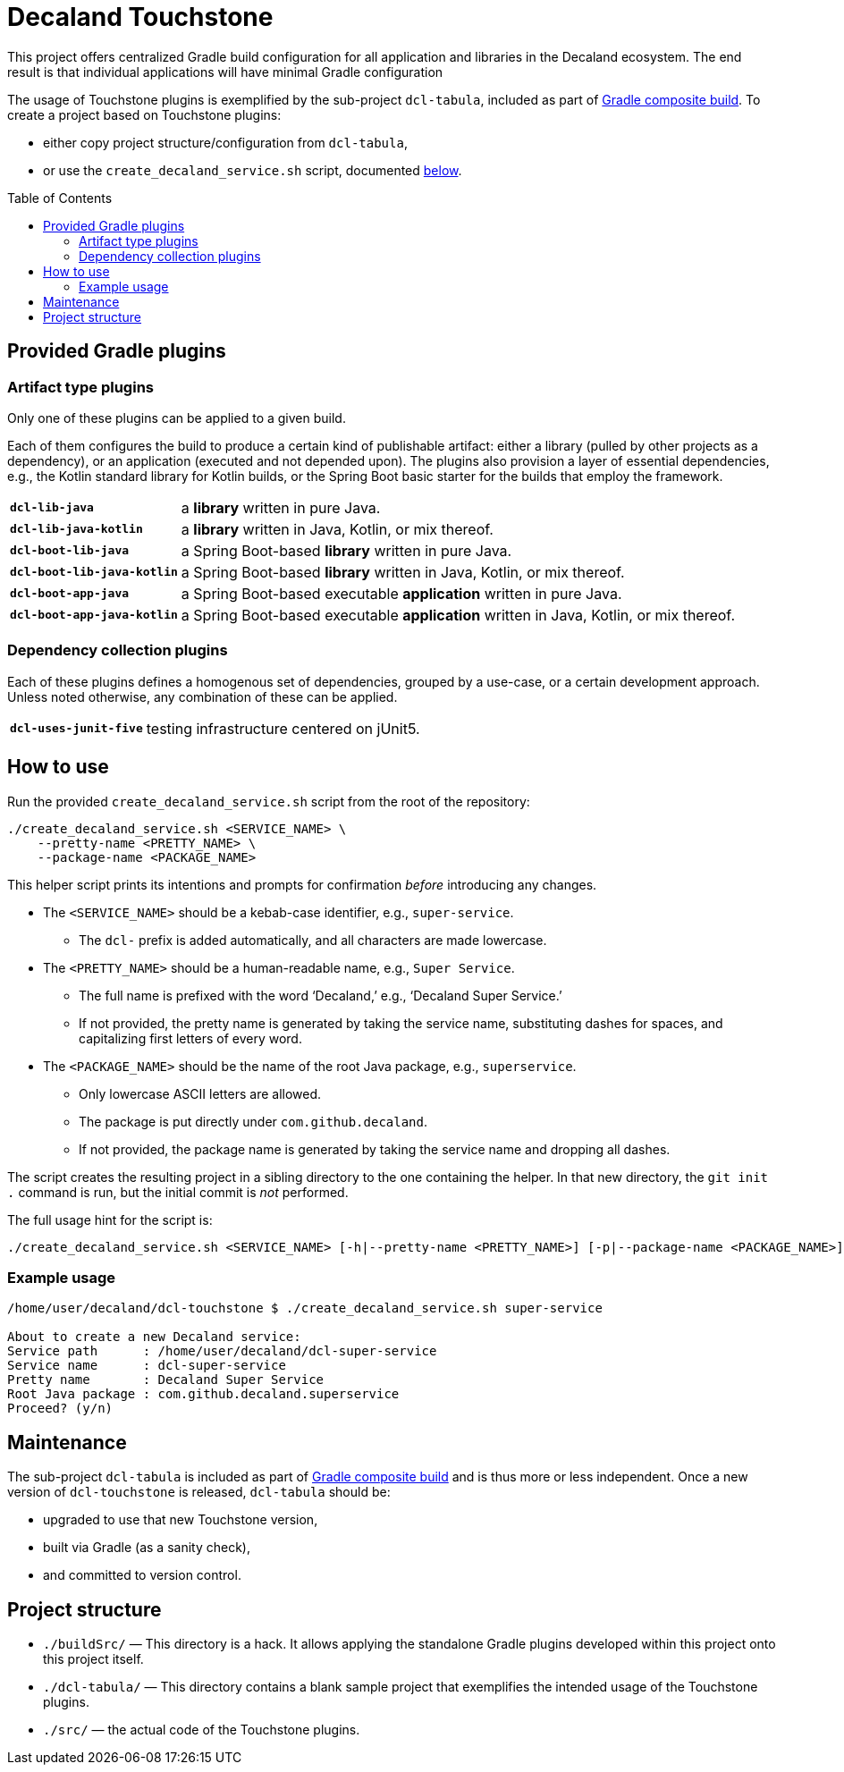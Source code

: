 = Decaland Touchstone
:url-gradle-composite: https://docs.gradle.org/current/userguide/composite_builds.html
:toc: preamble

This project offers centralized Gradle build configuration for all application and libraries in the Decaland ecosystem.
The end result is that individual applications will have minimal Gradle configuration

The usage of Touchstone plugins is exemplified by the sub-project `dcl-tabula`, included as part of {url-gradle-composite}[Gradle composite build].
To create a project based on Touchstone plugins:

* either copy project structure/configuration from `dcl-tabula`,
* or use the `create_decaland_service.sh` script, documented <<create-service,below>>.

== Provided Gradle plugins

=== Artifact type plugins

Only one of these plugins can be applied to a given build.

Each of them configures the build to produce a certain kind of publishable artifact: either a library (pulled by other projects as a dependency), or an application (executed and not depended upon).
The plugins also provision a layer of essential dependencies, e.g., the Kotlin standard library for Kotlin builds, or the Spring Boot basic starter for the builds that employ the framework.

[horizontal]
`*dcl-lib-java*`::
a *library* written in pure Java.
`*dcl-lib-java-kotlin*`::
a *library* written in Java, Kotlin, or mix thereof.
`*dcl-boot-lib-java*`::
a Spring Boot-based *library* written in pure Java.
`*dcl-boot-lib-java-kotlin*`::
a Spring Boot-based *library* written in Java, Kotlin, or mix thereof.
`*dcl-boot-app-java*`::
a Spring Boot-based executable *application* written in pure Java.
`*dcl-boot-app-java-kotlin*`::
a Spring Boot-based executable *application* written in Java, Kotlin, or mix thereof.

=== Dependency collection plugins

Each of these plugins defines a homogenous set of dependencies, grouped by a use-case, or a certain development approach.
Unless noted otherwise, any combination of these can be applied.

[horizontal]
`*dcl-uses-junit-five*`::
testing infrastructure centered on jUnit5.

== [[create-service]] How to use

Run the provided `create_decaland_service.sh` script from the root of the  repository:

[source,bash]
----
./create_decaland_service.sh <SERVICE_NAME> \
    --pretty-name <PRETTY_NAME> \
    --package-name <PACKAGE_NAME>
----

This helper script prints its intentions and prompts for confirmation _before_ introducing any changes.

* The `<SERVICE_NAME>` should be a kebab-case identifier, e.g., `super-service`.
** The `dcl-` prefix is added automatically, and all characters are made lowercase.
* The `<PRETTY_NAME>` should be a human-readable name, e.g., `Super Service`.
** The full name is prefixed with the word ‘Decaland,’ e.g., ‘Decaland Super Service.’
** If not provided, the pretty name is generated by taking the service name, substituting dashes for spaces, and capitalizing first letters of every word.
* The `<PACKAGE_NAME>` should be the name of the root Java package, e.g., `superservice`.
** Only lowercase ASCII letters are allowed.
** The package is put directly under `com.github.decaland`.
** If not provided, the package name is generated by taking the service name and dropping all dashes.

The script creates the resulting project in a sibling directory to the one containing the helper.
In that new directory, the `git init .` command is run, but the initial commit is _not_ performed.

The full usage hint for the script is:

[source]
----
./create_decaland_service.sh <SERVICE_NAME> [-h|--pretty-name <PRETTY_NAME>] [-p|--package-name <PACKAGE_NAME>]
----

=== Example usage

[source]
----
/home/user/decaland/dcl-touchstone $ ./create_decaland_service.sh super-service

About to create a new Decaland service:
Service path      : /home/user/decaland/dcl-super-service
Service name      : dcl-super-service
Pretty name       : Decaland Super Service
Root Java package : com.github.decaland.superservice
Proceed? (y/n)
----

== Maintenance

The sub-project `dcl-tabula` is included as part of {url-gradle-composite}[Gradle composite build] and is thus more or less independent.
Once a new version of `dcl-touchstone` is released, `dcl-tabula` should be:

* upgraded to use that new Touchstone version,
* built via Gradle (as a sanity check),
* and committed to version control.

== Project structure

* `./buildSrc/` — This directory is a hack.
It allows applying the standalone Gradle plugins developed within this project onto this project itself.
* `./dcl-tabula/` — This directory contains a blank sample project that exemplifies the intended usage of the Touchstone plugins.
* `./src/` — the actual code of the Touchstone plugins.
